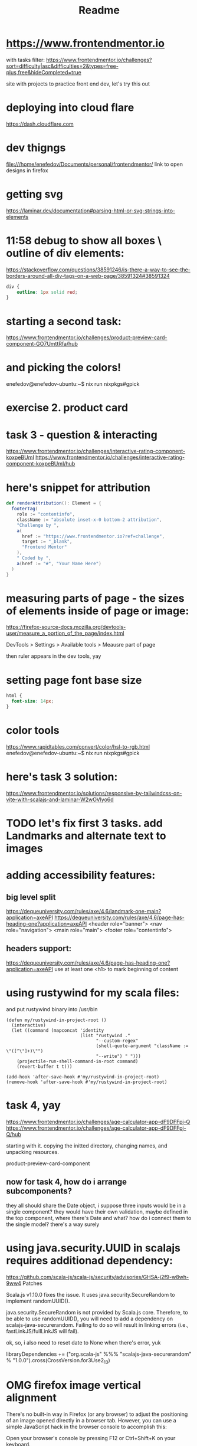 #+title: Readme
* https://www.frontendmentor.io

with tasks filter:
https://www.frontendmentor.io/challenges?sort=difficulty|asc&difficulties=2&types=free-plus,free&hideCompleted=true

site with projects to practice front end dev,
let's try this out
* deploying into cloud flare
https://dash.cloudflare.com
* dev thigngs
file:///home/enefedov/Documents/personal/frontendmentor/
link to open designs in firefox
* getting svg
https://laminar.dev/documentation#parsing-html-or-svg-strings-into-elements

* 11:58 debug to show all boxes \ outline of div elements:
https://stackoverflow.com/questions/38591246/is-there-a-way-to-see-the-borders-around-all-div-tags-on-a-web-page/38591324#38591324
#+begin_src css
div {
    outline: 1px solid red;
}
#+end_src
* starting a second task:
https://www.frontendmentor.io/challenges/product-preview-card-component-GO7UmttRfa/hub
* and picking the colors!
enefedov@enefedov-ubuntu:~$ nix run nixpkgs#gpick
* exercise 2. product card
* task 3 - question & interacting
https://www.frontendmentor.io/challenges/interactive-rating-component-koxpeBUmI
https://www.frontendmentor.io/challenges/interactive-rating-component-koxpeBUmI/hub
* here's snippet for attribution
#+begin_src scala
  def renderAttribution(): Element = {
    footerTag(
      role := "contentinfo",
      className := "absolute inset-x-0 bottom-2 attribution",
      "Challenge by ",
      a(
        href := "https://www.frontendmentor.io?ref=challenge",
        target := "_blank",
        "Frontend Mentor"
      ),
      " Coded by ",
      a(href := "#", "Your Name Here")
    )
  }
#+end_src
* measuring parts of page - the sizes of elements inside of page or image:
https://firefox-source-docs.mozilla.org/devtools-user/measure_a_portion_of_the_page/index.html

DevTools > Settings > Available tools > Meausre part of page

then ruler appears in the dev tools, yay
* setting page font base size
#+begin_src css
html {
  font-size: 14px;
}
#+end_src
* color tools
https://www.rapidtables.com/convert/color/hsl-to-rgb.html
enefedov@enefedov-ubuntu:~$ nix run nixpkgs#gpick
* here's task 3 solution:
https://www.frontendmentor.io/solutions/responsive-by-tailwindcss-on-vite-with-scalajs-and-laminar-W2wOVlyo6d
* TODO let's fix first 3 tasks. add Landmarks and alternate text to images
* adding accessibility features:
** big level split
https://dequeuniversity.com/rules/axe/4.6/landmark-one-main?application=axeAPI
https://dequeuniversity.com/rules/axe/4.6/page-has-heading-one?application=axeAPI
<header role="banner">
<nav role="navigation">
<main role="main">
<footer role="contentinfo">
** headers support:
https://dequeuniversity.com/rules/axe/4.6/page-has-heading-one?application=axeAPI
use at least one <h1> to mark beginning of content
* using rustywind for my scala files:
and put rustywind binary into /usr/bin

#+begin_src elisp
(defun my/rustywind-in-project-root ()
  (interactive)
  (let ((command (mapconcat 'identity
                            (list "rustywind ."
                                  "--custom-regex"
                                  (shell-quote-argument "className := \"([^\"]+)\"")
                                  "--write") " ")))
    (projectile-run-shell-command-in-root command)
    (revert-buffer t t)))

(add-hook 'after-save-hook #'my/rustywind-in-project-root)
(remove-hook 'after-save-hook #'my/rustywind-in-project-root)
#+end_src
* task 4, yay
https://www.frontendmentor.io/challenges/age-calculator-app-dF9DFFpj-Q
https://www.frontendmentor.io/challenges/age-calculator-app-dF9DFFpj-Q/hub

starting with it.
copying the initted directory, changing names, and unpacking resources.

product-preview-card-component
** now for task 4, how do i arrange subcomponents?
they all should share the Date object, i suppose
three inputs would be in a single component?
they would have their own validation, maybe defined in the top component, where there's Date
and what? how do i connect them to the single model? there's a way surely
* using java.security.UUID in scalajs requires additionad dependency:
https://github.com/scala-js/scala-js/security/advisories/GHSA-j2f9-w8wh-9ww4
Patches

Scala.js v1.10.0 fixes the issue. It uses java.security.SecureRandom to implement randomUUID().

java.security.SecureRandom is not provided by Scala.js core. Therefore, to be able to use randomUUID(), you will need to add a dependency on scalajs-java-securerandom. Failing to do so will result in linking errors (i.e., fastLinkJS/fullLinkJS will fail).

ok, so, i also need to reset date to None when there's error, yuk

libraryDependencies += ("org.scala-js" %%% "scalajs-java-securerandom" % "1.0.0").cross(CrossVersion.for3Use2_13)
* OMG firefox image vertical alignment
There's no built-in way in Firefox (or any browser) to adjust the positioning of an image opened directly in a browser tab. However, you can use a simple JavaScript hack in the browser console to accomplish this:

    Open your browser's console by pressing F12 or Ctrl+Shift+K on your keyboard.

    In the console, paste the following command and hit Enter:

    #+begin_src js
    document.querySelector('img').style.marginTop = "50px";
    #+end_src

Replace "50px" with whatever amount of spacing you'd like.
This command will add a top margin to the image, pushing it down the page.
However, please note that this change is temporary and will not persist when the page is refreshed. If you want a permanent solution, you would need to use CSS in the webpage's code to adjust the image's positioning.
* what i've learned about ValidatedElement
i can bind styles of others to it,
but it doesn't have ".amend", so i could put "validatedElement.el" into the dom, and call ".amend" on it
* starting task 5
https://www.frontendmentor.io/challenges/newsletter-signup-form-with-success-message-3FC1AZbNrv/hub
yay
** so, i need what? boolean for successful submission.
in real world can be filled after receiving 200 from backend.
* and yay, to the even harder task 6
https://www.frontendmentor.io/challenges/interactive-comments-section-iG1RugEG9/hub
** so. let's look at readme and breakdown things to do?
*** reply button that opens form for submitting new comment
with text field and button to submit Reply
*** own comments - no reply, but edit and delete
*** label "you" on own comments
*** all sub-top-level comments are on the 2nd level
so, walk all?
or, top level are comments and others are replies?
ok, yeah, there are two different models. ok, ok.
let's change that.
*** buttons to change rating
*** bottom form to Send new comment
*** prefilling @username when replying
** ok. how should that work though?
should have a component for the comment or reply.

maybe get the subcomponent that displays either, by the shared trait.
and almost everything should be same?

i guess on the backend side it could be Cassandra with messages, and what? stored in same table, with optional fields

the Reply function would be different for Commend and Reply.
or, not too different, but yeah

but that function can be initialized by prent container

the Reply window active state, can be hidden in the same Message Component, and opened when activating Reply.

** TODO ok? let's start with writing a Message component,
it would be able to take in different action based on parent, whether it's CommentReply or ReplyReply,

but lots of common logic:
*** TODO display message, author, score
*** TODO checking and displaying if OWN
*** TODO where should voting information be stored?
to track what person already voted?
i could disallow re-voting for now,
or just store 2 lists of IDs, who upvoted and who downvoted and allow re-voting
*** TODO functionality for reply (on others)
as separate component, ok
*** TODO functionality to edit - swap body with form
*** TODO functionality to delete - create modal, and also call function from parent?
** TODO component to reply \ send message could be shared?
i guess yeah, passing in function on what to submit and where,
and it could be reused.
* yay, just another minute of searching, and there's function to translate colors
* using java.time in ScalaJS :
need dependency
https://github.com/cquiroz/scala-java-time
libr
#+begin_src scala
aryDependencies += "io.github.cquiroz" %%% "scala-java-time" % "2.5.0",
#+end_src
